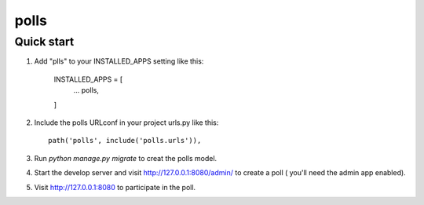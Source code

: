 =====
polls
=====


Quick start
-----------

1. Add "plls" to your INSTALLED_APPS setting like this:
	
	INSTALLED_APPS = [
		...
		polls,
	]

2. Include the polls URLconf in your project urls.py like this::

	path('polls', include('polls.urls')),

3. Run `python manage.py migrate` to creat the polls model.

4. Start the develop server and visit http://127.0.0.1:8080/admin/ 
   to create a poll ( you'll need the admin app enabled).

5. Visit http://127.0.0.1:8080 to participate in the poll.

